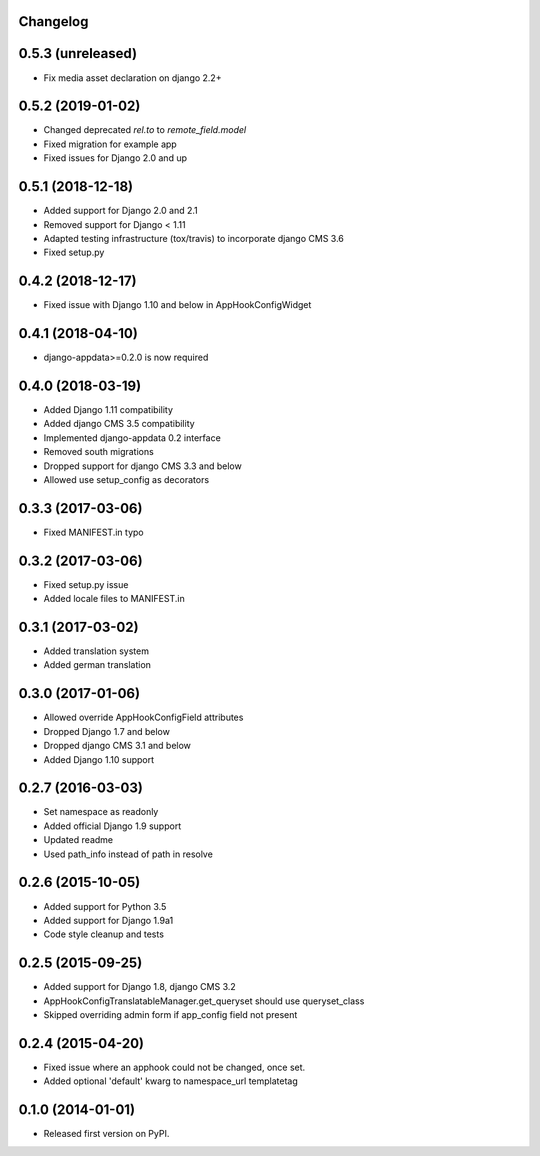 Changelog
=========


0.5.3 (unreleased)
==================

* Fix media asset declaration on django 2.2+

0.5.2 (2019-01-02)
==================

* Changed deprecated `rel.to` to `remote_field.model`
* Fixed migration for example app
* Fixed issues for Django 2.0 and up


0.5.1 (2018-12-18)
==================

* Added support for Django 2.0 and 2.1
* Removed support for Django < 1.11
* Adapted testing infrastructure (tox/travis) to incorporate django CMS 3.6
* Fixed setup.py


0.4.2 (2018-12-17)
==================

* Fixed issue with Django 1.10 and below in AppHookConfigWidget


0.4.1 (2018-04-10)
==================

* django-appdata>=0.2.0 is now required


0.4.0 (2018-03-19)
==================

* Added Django 1.11 compatibility
* Added django CMS 3.5 compatibility
* Implemented django-appdata 0.2 interface
* Removed south migrations
* Dropped support for django CMS 3.3 and below
* Allowed use setup_config as decorators


0.3.3 (2017-03-06)
==================

* Fixed MANIFEST.in typo


0.3.2 (2017-03-06)
==================

* Fixed setup.py issue
* Added locale files to MANIFEST.in


0.3.1 (2017-03-02)
==================

* Added translation system
* Added german translation


0.3.0 (2017-01-06)
==================

* Allowed override AppHookConfigField attributes
* Dropped Django 1.7 and below
* Dropped django CMS 3.1 and below
* Added Django 1.10 support


0.2.7 (2016-03-03)
==================

* Set namespace as readonly
* Added official Django 1.9 support
* Updated readme
* Used path_info instead of path in resolve


0.2.6 (2015-10-05)
==================

* Added support for Python 3.5
* Added support for Django 1.9a1
* Code style cleanup and tests


0.2.5 (2015-09-25)
==================

* Added support for Django 1.8, django CMS 3.2
* AppHookConfigTranslatableManager.get_queryset should use queryset_class
* Skipped overriding admin form if app_config field not present


0.2.4 (2015-04-20)
==================

* Fixed issue where an apphook could not be changed, once set.
* Added optional 'default' kwarg to namespace_url templatetag


0.1.0 (2014-01-01)
==================

* Released first version on PyPI.
